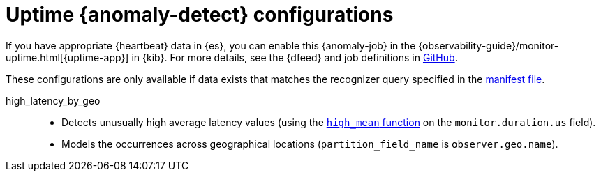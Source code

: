 ["appendix",role="exclude",id="ootb-ml-jobs-uptime"]
= Uptime {anomaly-detect} configurations

// tag::uptime-jobs[]

If you have appropriate {heartbeat} data in {es}, you can enable this
{anomaly-job} in the 
{observability-guide}/monitor-uptime.html[{uptime-app}] in {kib}. For more 
details, see the {dfeed} and job definitions in 
https://github.com/elastic/kibana/tree/{branch}/x-pack/plugins/ml/server/models/data_recognizer/modules/uptime_heartbeat/ml[GitHub].

These configurations are only available if data exists that matches the 
recognizer query specified in the
https://github.com/elastic/kibana/blob/{branch}/x-pack/plugins/ml/server/models/data_recognizer/modules/uptime_heartbeat/manifest.json#L8[manifest file].


high_latency_by_geo::

* Detects unusually high average latency values (using the
<<ml-metric-mean,`high_mean` function>> on the `monitor.duration.us` field).
* Models the occurrences across geographical locations (`partition_field_name` 
  is `observer.geo.name`).

// end::uptime-jobs[]